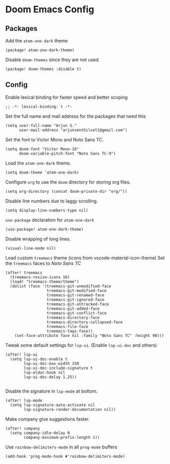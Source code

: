 * Doom Emacs Config

** Packages

Add the =atom-one-dark= theme
#+BEGIN_SRC elisp :tangle packages.el
(package! atom-one-dark-theme)
#+END_SRC


Disable =doom-themes= since they are not used.
#+BEGIN_SRC elisp :tangle packages.el
(package! doom-themes :disable t)
#+END_SRC

** Config
Enable lexical binding for faster speed and better scoping
#+BEGIN_SRC elisp
;; -*- lexical-binding: t -*-
#+END_SRC

Set the full name and mail address for the packages that need this
#+BEGIN_SRC elisp
(setq user-full-name "Arjun S."
      user-mail-address "arjunsenthilvel1@gmail.com")
#+END_SRC

Set the font to Victor Mono and Noto Sans TC.
#+BEGIN_SRC elisp
(setq doom-font "Victor Mono-16"
      doom-variable-pitch-font "Noto Sans TC-9")
#+END_SRC

Load the =atom-one-dark= theme.
#+BEGIN_SRC elisp
(setq doom-theme 'atom-one-dark)
#+END_SRC

Configure =org= to use the =doom= directory for storing org files.
#+BEGIN_SRC elisp
(setq org-directory (concat doom-private-dir "org/"))
#+END_SRC


Disable line numbers due to laggy scrolling.
#+BEGIN_SRC elisp
(setq display-line-numbers-type nil)
#+END_SRC



=use-package= declaration for =atom-one-dark=
#+BEGIN_SRC elisp
(use-package! atom-one-dark-theme)
#+END_SRC

Disable wrapping of long lines.
#+BEGIN_SRC elisp
(visual-line-mode nil)
#+END_SRC

Load custom =treemacs= theme (icons from vscode-material-icon-theme)
Set the =treemacs= faces to /Noto Sans TC/
#+BEGIN_SRC elisp
(after! treemacs
  (treemacs-resize-icons 16)
  (load! "treemacs-theme/theme")
  (dolist (face '(treemacs-git-unmodified-face
                  treemacs-git-modified-face
                  treemacs-git-renamed-face
                  treemacs-git-ignored-face
                  treemacs-git-untracked-face
                  treemacs-git-added-face
                  treemacs-git-conflict-face
                  treemacs-directory-face
                  treemacs-directory-collapsed-face
                  treemacs-file-face
                  treemacs-tags-face))
    (set-face-attribute face nil :family "Noto Sans TC" :height 90)))
#+END_SRC


Tweak some default settings for =lsp-ui=.
(Enable =lsp-ui-doc= and others)
#+BEGIN_SRC elisp
(after! lsp-ui
  (setq lsp-ui-doc-enable t
        lsp-ui-doc-max-width 150
        lsp-ui-doc-include-signature t
        lsp-eldoc-hook nil
        lsp-ui-doc-delay 1.25))

#+END_SRC

Disable the signature in =lsp-mode= at bottom.
#+BEGIN_SRC elisp
(after! lsp-mode
  (setq lsp-signature-auto-activate nil
        lsp-signature-render-documentation nil))
#+END_SRC


Make company give suggestions faster.
#+BEGIN_SRC elisp
(after! company
  (setq company-idle-delay 0
        company-minimum-prefix-length 1))
#+END_SRC

Use =rainbow-delimiters-mode= in all =prog-mode= buffers
#+BEGIN_SRC elisp
(add-hook 'prog-mode-hook #'rainbow-delimiters-mode)
#+END_SRC

